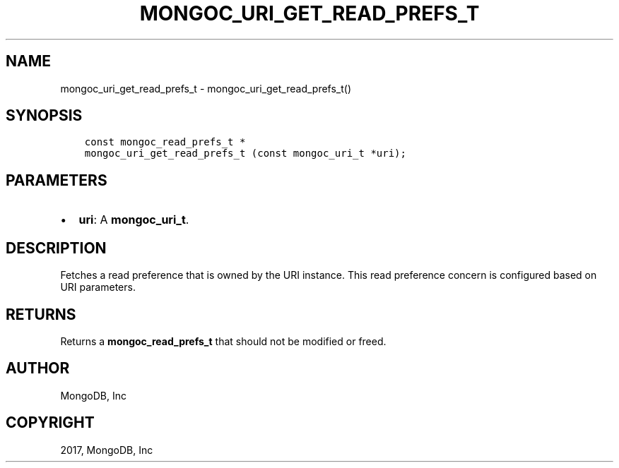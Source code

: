 .\" Man page generated from reStructuredText.
.
.TH "MONGOC_URI_GET_READ_PREFS_T" "3" "Nov 16, 2017" "1.8.2" "MongoDB C Driver"
.SH NAME
mongoc_uri_get_read_prefs_t \- mongoc_uri_get_read_prefs_t()
.
.nr rst2man-indent-level 0
.
.de1 rstReportMargin
\\$1 \\n[an-margin]
level \\n[rst2man-indent-level]
level margin: \\n[rst2man-indent\\n[rst2man-indent-level]]
-
\\n[rst2man-indent0]
\\n[rst2man-indent1]
\\n[rst2man-indent2]
..
.de1 INDENT
.\" .rstReportMargin pre:
. RS \\$1
. nr rst2man-indent\\n[rst2man-indent-level] \\n[an-margin]
. nr rst2man-indent-level +1
.\" .rstReportMargin post:
..
.de UNINDENT
. RE
.\" indent \\n[an-margin]
.\" old: \\n[rst2man-indent\\n[rst2man-indent-level]]
.nr rst2man-indent-level -1
.\" new: \\n[rst2man-indent\\n[rst2man-indent-level]]
.in \\n[rst2man-indent\\n[rst2man-indent-level]]u
..
.SH SYNOPSIS
.INDENT 0.0
.INDENT 3.5
.sp
.nf
.ft C
const mongoc_read_prefs_t *
mongoc_uri_get_read_prefs_t (const mongoc_uri_t *uri);
.ft P
.fi
.UNINDENT
.UNINDENT
.SH PARAMETERS
.INDENT 0.0
.IP \(bu 2
\fBuri\fP: A \fBmongoc_uri_t\fP\&.
.UNINDENT
.SH DESCRIPTION
.sp
Fetches a read preference that is owned by the URI instance. This read preference concern is configured based on URI parameters.
.SH RETURNS
.sp
Returns a \fBmongoc_read_prefs_t\fP that should not be modified or freed.
.SH AUTHOR
MongoDB, Inc
.SH COPYRIGHT
2017, MongoDB, Inc
.\" Generated by docutils manpage writer.
.

